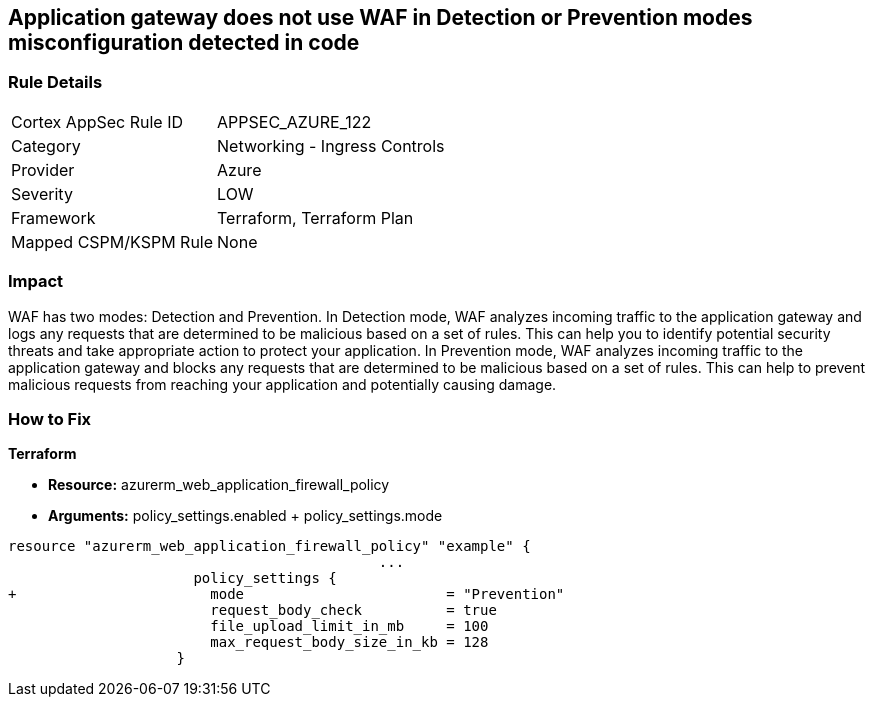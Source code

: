 == Application gateway does not use WAF in Detection or Prevention modes misconfiguration detected in code
// Azure Application Gateway does not use Web Application Firewall (WAF) in Detection or Prevention mode


=== Rule Details

[cols="1,2"]
|===
|Cortex AppSec Rule ID |APPSEC_AZURE_122
|Category |Networking - Ingress Controls
|Provider |Azure
|Severity |LOW
|Framework |Terraform, Terraform Plan
|Mapped CSPM/KSPM Rule |None
|===


=== Impact
WAF has two modes: Detection and Prevention.
In Detection mode, WAF analyzes incoming traffic to the application gateway and logs any requests that are determined to be malicious based on a set of rules.
This can help you to identify potential security threats and take appropriate action to protect your application.
In Prevention mode, WAF analyzes incoming traffic to the application gateway and blocks any requests that are determined to be malicious based on a set of rules.
This can help to prevent malicious requests from reaching your application and potentially causing damage.

=== How to Fix


*Terraform* 


* *Resource:* azurerm_web_application_firewall_policy
* *Arguments:* policy_settings.enabled +  policy_settings.mode


[source,go]
----
resource "azurerm_web_application_firewall_policy" "example" {
                                            ...
                      policy_settings {
+                       mode                        = "Prevention"
                        request_body_check          = true
                        file_upload_limit_in_mb     = 100
                        max_request_body_size_in_kb = 128
                    }
----

